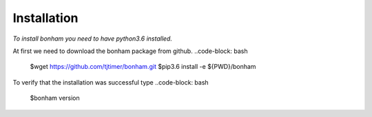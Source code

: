 Installation
============

*To install bonham you need to have python3.6 installed.*

At first we need to download the bonham package from github.
..code-block: bash
    $wget https://github.com/tjtimer/bonham.git
    $pip3.6 install -e ${PWD}/bonham

To verify that the installation was successful type
..code-block: bash
    $bonham version
